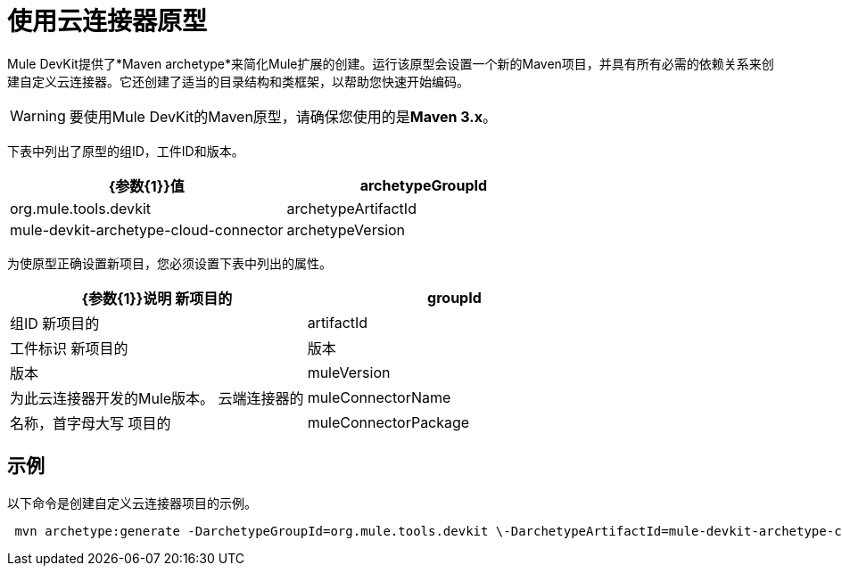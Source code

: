 = 使用云连接器原型

Mule DevKit提供了*Maven archetype*来简化Mule扩展的创建。运行该原型会设置一个新的Maven项目，并具有所有必需的依赖关系来创建自定义云连接器。它还创建了适当的目录结构和类框架，以帮助您快速开始编码。

[WARNING]
要使用Mule DevKit的Maven原型，请确保您使用的是**Maven 3.x**。

下表中列出了原型的组ID，工件ID和版本。 +

[%header,cols="2*"]
|===
| {参数{1}}值
| archetypeGroupId  | org.mule.tools.devkit +
| archetypeArtifactId +  | mule-devkit-archetype-cloud-connector +
| archetypeVersion +  | 3.3.1 +
|===

为使原型正确设置新项目，您必须设置下表中列出的属性。

[%header,cols="2*"]
|===
| {参数{1}}说明
新项目的| groupId  |组ID
新项目的| artifactId  |工件标识
新项目的|版本 |版本
| muleVersion +  |为此云连接器开发的Mule版本。
云端连接器的| muleConnectorName +  |名称，首字母大写
项目的| muleConnectorPackage +  |基础包（例如：com.mycompany）
|===

== 示例

以下命令是创建自定义云连接器项目的示例。

----
 mvn archetype:generate -DarchetypeGroupId=org.mule.tools.devkit \-DarchetypeArtifactId=mule-devkit-archetype-cloud-connector -DarchetypeVersion=3.3.1 \-DgroupId=com.mycompany -DartifactId=cool-connector -Dversion=1.0-SNAPSHOT \-DmuleVersion=3.3.1 -DmuleConnectorName=CoolAPI \-Dpackage=com.mycompany.coolapi \-DarchetypeRepository=http://repository.mulesoft.org/releases
----

